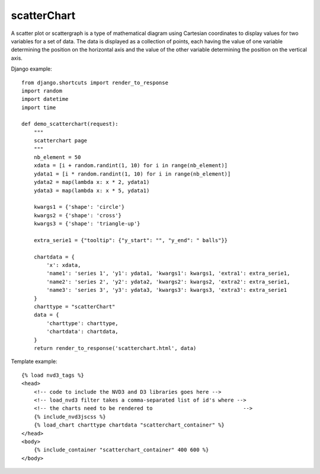 
.. _scatterChart-model:

scatterChart
------------

A scatter plot or scattergraph is a type of mathematical diagram using Cartesian
coordinates to display values for two variables for a set of data.
The data is displayed as a collection of points, each having the value of one variable
determining the position on the horizontal axis and the value of the other variable
determining the position on the vertical axis.

.. image:: ../_static/screenshot/scatterChart.png

Django example::

    from django.shortcuts import render_to_response
    import random
    import datetime
    import time

    def demo_scatterchart(request):
        """
        scatterchart page
        """
        nb_element = 50
        xdata = [i + random.randint(1, 10) for i in range(nb_element)]
        ydata1 = [i * random.randint(1, 10) for i in range(nb_element)]
        ydata2 = map(lambda x: x * 2, ydata1)
        ydata3 = map(lambda x: x * 5, ydata1)

        kwargs1 = {'shape': 'circle'}
        kwargs2 = {'shape': 'cross'}
        kwargs3 = {'shape': 'triangle-up'}

        extra_serie1 = {"tooltip": {"y_start": "", "y_end": " balls"}}

        chartdata = {
            'x': xdata,
            'name1': 'series 1', 'y1': ydata1, 'kwargs1': kwargs1, 'extra1': extra_serie1,
            'name2': 'series 2', 'y2': ydata2, 'kwargs2': kwargs2, 'extra2': extra_serie1,
            'name3': 'series 3', 'y3': ydata3, 'kwargs3': kwargs3, 'extra3': extra_serie1
        }
        charttype = "scatterChart"
        data = {
            'charttype': charttype,
            'chartdata': chartdata,
        }
        return render_to_response('scatterchart.html', data)


Template example::

    {% load nvd3_tags %}
    <head>
        <!-- code to include the NVD3 and D3 libraries goes here -->
        <!-- load_nvd3 filter takes a comma-separated list of id's where -->
        <!-- the charts need to be rendered to                             -->
        {% include_nvd3jscss %}
        {% load_chart charttype chartdata "scatterchart_container" %}
    </head>
    <body>
        {% include_container "scatterchart_container" 400 600 %}
    </body>

